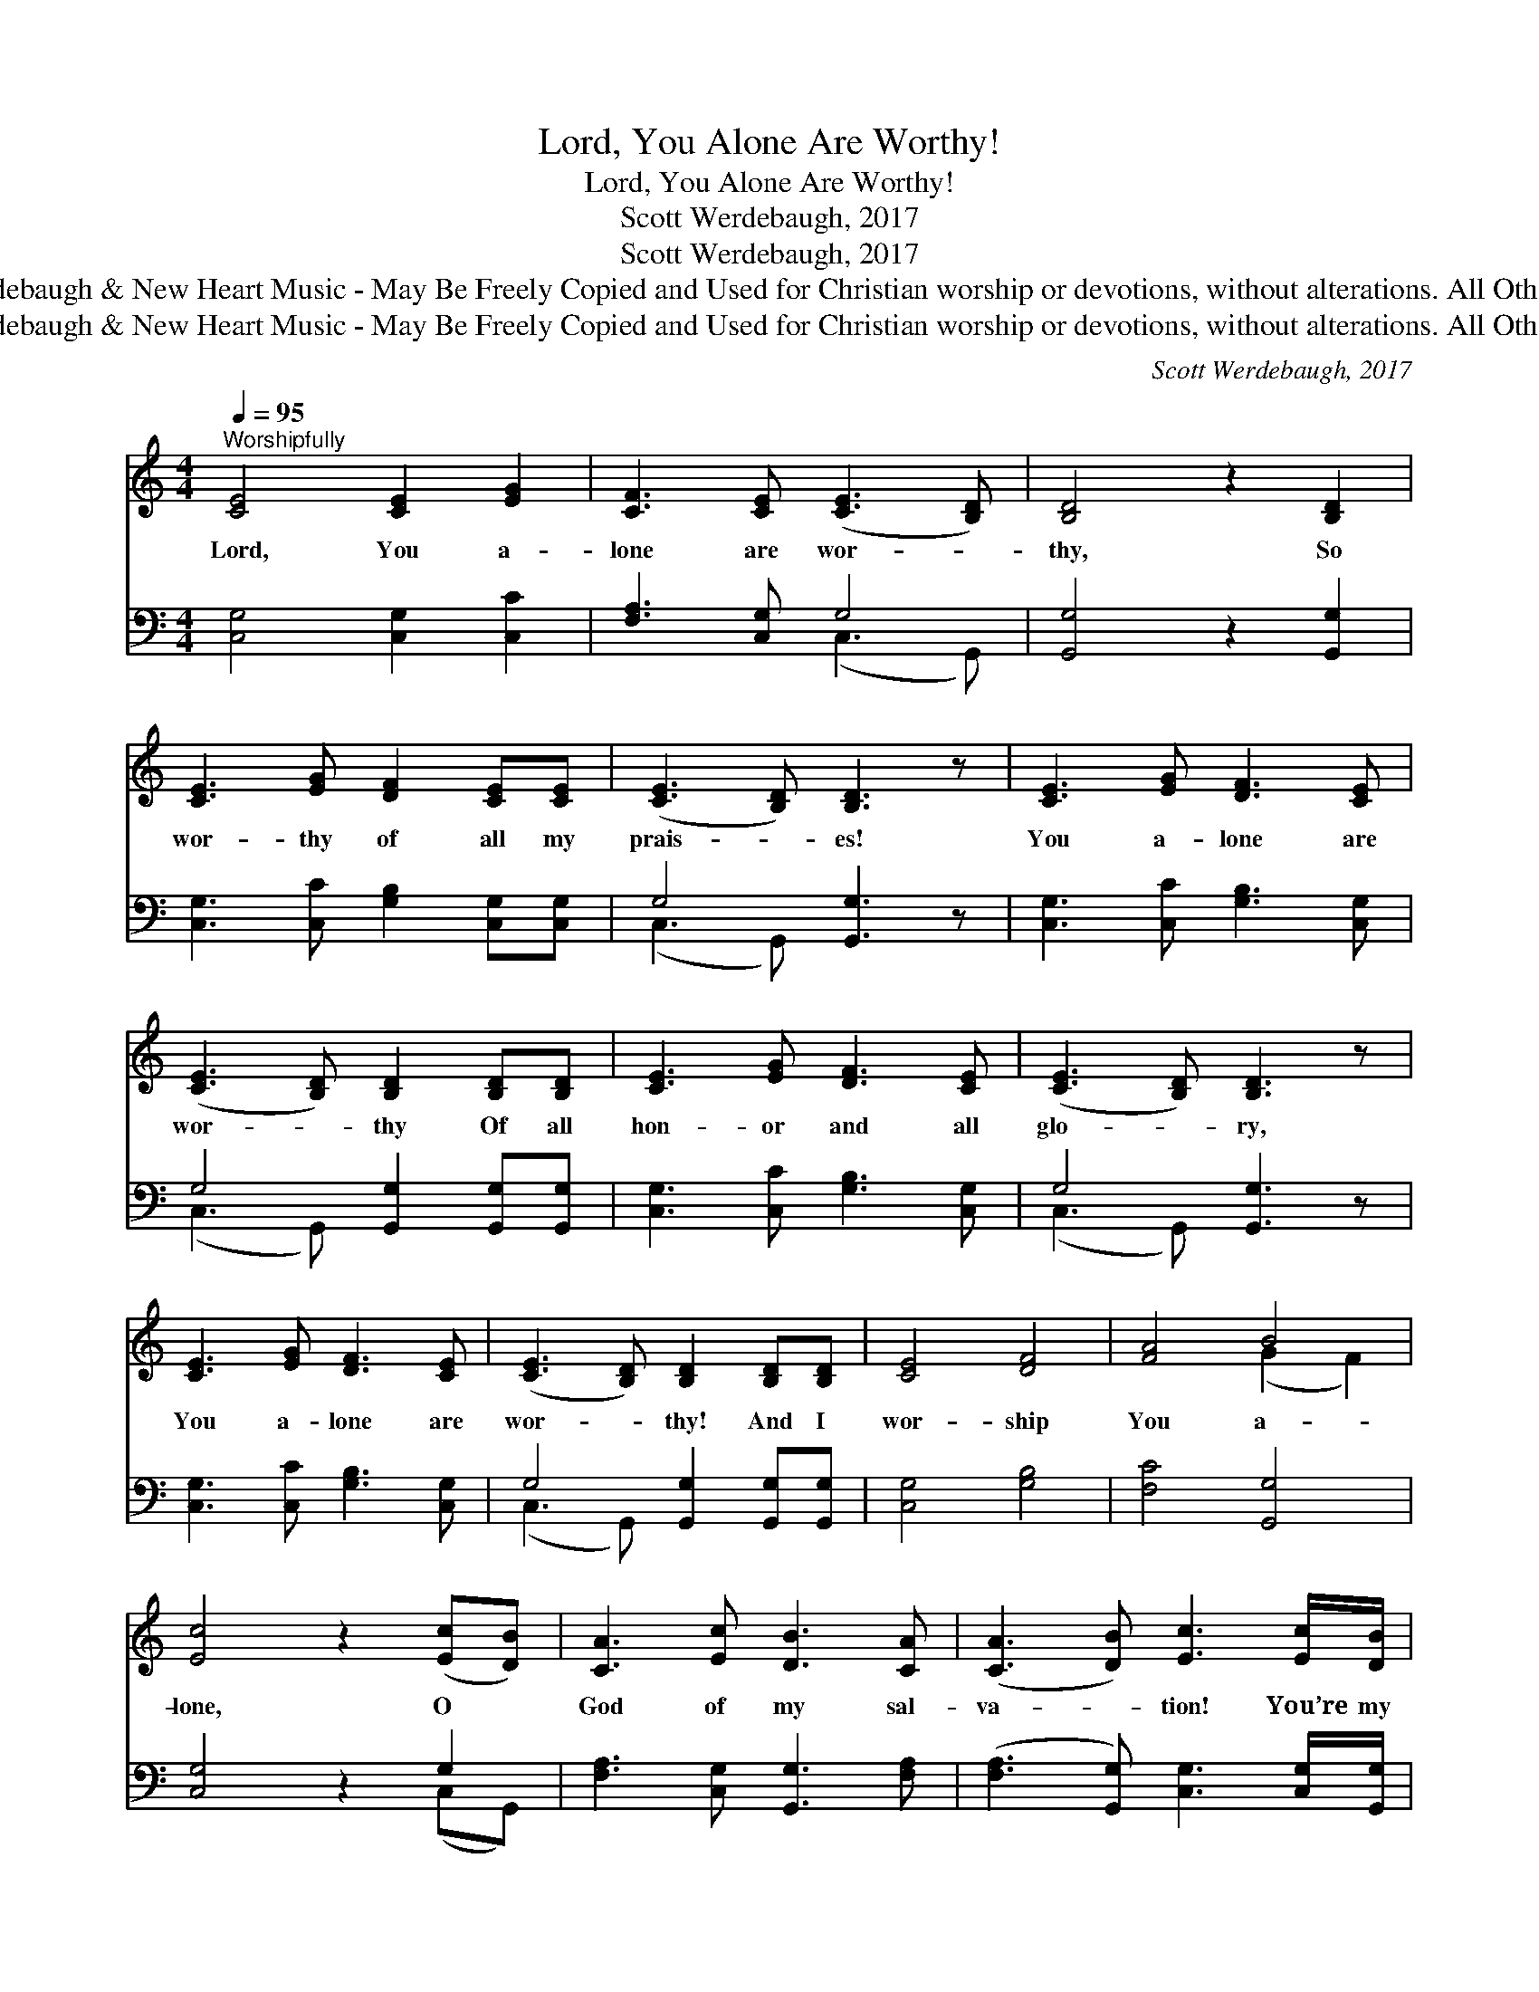 X:1
T:Lord, You Alone Are Worthy!
T:Lord, You Alone Are Worthy!
T: Scott Werdebaugh, 2017
T: Scott Werdebaugh, 2017
T:© 2017  Scott Werdebaugh &amp; New Heart Music - May Be Freely Copied and Used for Christian worship or devotions, without alterations. All Other Rights Reserved.
T:© 2017  Scott Werdebaugh &amp; New Heart Music - May Be Freely Copied and Used for Christian worship or devotions, without alterations. All Other Rights Reserved.
C:Scott Werdebaugh, 2017
Z:© 2017  Scott Werdebaugh & New Heart Music - May Be Freely Copied and Used for
Z:Christian worship or devotions, without alterations. All Other Rights Reserved.
%%score ( 1 2 ) ( 3 4 )
L:1/8
Q:1/4=95
M:4/4
K:C
V:1 treble 
V:2 treble 
V:3 bass 
V:4 bass 
V:1
"^Worshipfully" [CE]4 [CE]2 [EG]2 | [CF]3 [CE] ([CE]3 [B,D]) | [B,D]4 z2 [B,D]2 | %3
w: Lord, You a-|lone are wor- *|thy, So|
 [CE]3 [EG] [DF]2 [CE][CE] | ([CE]3 [B,D]) [B,D]3 z | [CE]3 [EG] [DF]3 [CE] | %6
w: wor- thy of all my|prais- * es!|You a- lone are|
 ([CE]3 [B,D]) [B,D]2 [B,D][B,D] | [CE]3 [EG] [DF]3 [CE] | ([CE]3 [B,D]) [B,D]3 z | %9
w: wor- * thy Of all|hon- or and all|glo- * ry,|
 [CE]3 [EG] [DF]3 [CE] | ([CE]3 [B,D]) [B,D]2 [B,D][B,D] | [CE]4 [DF]4 | [FA]4 B4 | %13
w: You a- lone are|wor- * thy! And I|wor- ship|You a-|
 [Ec]4 z2 ([Ec][DB]) | [CA]3 [Ec] [DB]3 [CA] | ([CA]3 [DB]) [Ec]3 [Ec]/[DB]/ | %16
w: lone, O *|God of my sal-|va- * tion! You’re my|
 [CA]2 [Ec][Ec] ([Bd]3 [Fc]) | [Ec]4 z2 ([Ec][DB]) | [CA]3 [Ec] [Ec]2 [DB]2 | [Ec]4 z2 [CE]2 | %20
w: Bless- èd Re- deem- *|er, My *|Sav- ior and my|Lord! I|
 [B,D]3 [CE] [CE]3 [CE] | [B,D]3 [CE] [CE]3 [EG]/[EG]/ | [DF]3 [EG] [CA]3 [DB] | [Ec]4 z2 [Ec]2 | %24
w: wor- ship You, and|You a- lone, Ho- ly|Word of Truth and|Life! I|
 [Bd]3 [Ac] [GB]3 [FA] | [EG]4 z2 [DB]2 | [CA]3 [DB] [Ec]3 [DB] | %27
w: wor- ship You a-|lone, For|You a- lone are|
 ([DB]3 [Ec]) [Ec]2 !breath![DB]2 | [Ac]4 ([FA]2 [GB]2) | [Ac]4 B4 | [Ec]6 z2 |] %31
w: wor- * thy, To|You I *|owe my|all!|
V:2
 x8 | x8 | x8 | x8 | x8 | x8 | x8 | x8 | x8 | x8 | x8 | x8 | x4 (G2 F2) | x8 | x8 | x8 | x8 | x8 | %18
 x8 | x8 | x8 | x8 | x8 | x8 | x8 | x8 | x8 | x8 | x8 | x4 (G2 F2) | x8 |] %31
V:3
 [C,G,]4 [C,G,]2 [C,C]2 | [F,A,]3 [C,G,] G,4 | [G,,G,]4 z2 [G,,G,]2 | %3
 [C,G,]3 [C,C] [G,B,]2 [C,G,][C,G,] | G,4 [G,,G,]3 z | [C,G,]3 [C,C] [G,B,]3 [C,G,] | %6
 G,4 [G,,G,]2 [G,,G,][G,,G,] | [C,G,]3 [C,C] [G,B,]3 [C,G,] | G,4 [G,,G,]3 z | %9
 [C,G,]3 [C,C] [G,B,]3 [C,G,] | G,4 [G,,G,]2 [G,,G,][G,,G,] | [C,G,]4 [G,B,]4 | [F,C]4 [G,,G,]4 | %13
 [C,G,]4 z2 G,2 | [F,A,]3 [C,G,] [G,,G,]3 [F,A,] | ([F,A,]3 [G,,G,]) [C,G,]3 [C,G,]/[G,,G,]/ | %16
 [F,A,]2 [C,G,][C,G,] ([G,,G,]3 [F,,A,]) | [C,G,]4 z2 G,2 | [F,,A,]3 [C,G,] [C,G,]2 [G,,G,]2 | %19
 [C,G,]4 z2 [C,G,]2 | [G,,G,]3 [C,G,] [C,G,]3 [C,G,] | [G,,G,]3 [C,G,] [C,G,]3 [C,C]/[C,C]/ | %22
 [G,B,]3 [C,C] [F,A,]3 [G,,G,] | [C,G,]4 z2 [C,G,]2 | [G,,G,]3 [F,A,] [G,D]3 [F,C] | %25
 [C,C]4 z2 [G,,G,]2 | [F,A,]3 [G,,G,] [C,G,]3 [G,,G,] | G,4 [C,G,]2 [G,,G,]2 | %28
 [F,A,]4 ([F,C]2 [G,D]2) | [F,C]4 [G,,G,]4 | [C,G,]6 z2 |] %31
V:4
 x8 | x4 (C,3 G,,) | x8 | x8 | (C,3 G,,) x4 | x8 | (C,3 G,,) x4 | x8 | (C,3 G,,) x4 | x8 | %10
 (C,3 G,,) x4 | x8 | x8 | x6 (C,G,,) | x8 | x8 | x8 | x6 (C,G,,) | x8 | x8 | x8 | x8 | x8 | x8 | %24
 x8 | x8 | x8 | (G,,3 C,) x4 | x8 | x8 | x8 |] %31

